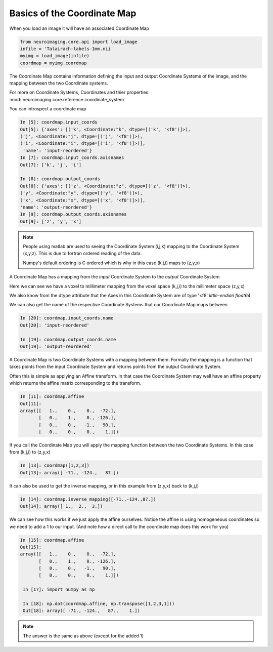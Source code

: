 .. _coordinate_map:

==============================
 Basics of the Coordinate Map
==============================

When you load an image it will have an associated Coordinate Map

.. sourcecode::  ipython

  from neuroimaging.core.api import load_image
  infile = 'Talairach-labels-1mm.nii'
  myimg = load_image(infile)
  coordmap = myimg.coordmap

The Coordinate Map contains information defining the input and output
Coordinate Systems of the image, and the mapping between the two
Coordinate systems.

For more on Coordinate Systems, Coordinates and thier properties
:mod:`neuroimaging.core.reference.coordinate_system`

You can introspect a coordinate map

.. sourcecode::  ipython

   In [5]: coordmap.input_coords
   Out[5]: {'axes': [('k', <Coordinate:"k", dtype=[('k', '<f8')]>),
   ('j', <Coordinate:"j", dtype=[('j', '<f8')]>), 
   ('i', <Coordinate:"i", dtype=[('i', '<f8')]>)],
    'name': 'input-reordered'}
   In [7]: coordmap.input_coords.axisnames
   Out[7]: ['k', 'j', 'i']

   In [8]: coordmap.output_coords
   Out[8]: {'axes': [('z', <Coordinate:"z", dtype=[('z', '<f8')]>), 
   ('y', <Coordinate:"y", dtype=[('y', '<f8')]>), 
   ('x', <Coordinate:"x", dtype=[('x', '<f8')]>)], 
   'name': 'output-reordered'}
   In [9]: coordmap.output_coords.axisnames
   Out[9]: ['z', 'y', 'x']

.. Note::

   People using matlab are used to seeing the Coordinate System
   (i,j,k) mapping to the Coordinate System (x,y,z). This is due to
   fortran ordered reading of the data.
   
   Numpy's default ordering is C ordered which is why in this case (k,j,i)
   maps to (z,y,x)

A Coordinate Map has a mapping from the *input* Coordinate System to the
*output* Coordinate System

Here we can see we have a voxel to millimeter mapping from the voxel
space (k,j,i) to the millimeter space (z,y,x)

We also know from the dtype attribute that the Axes in this
Coordinate System are of type '<f8' *little-endian float64*

   
We can also get the name of the respective Coordinate Systems that our
Coordinate Map maps between

.. sourcecode::  ipython

   In [20]: coordmap.input_coords.name
   Out[20]: 'input-reordered'

   In [19]: coordmap.output_coords.name
   Out[19]: 'output-reordered'


A Coordinate Map is two Coordinate Systems with a mapping between
them.  Formally the mapping is a function that takes points from the
input Coordinate System and returns points from the output Coordinate
System.

Often this is simple as applying an Affine transform. In that case the
Coordinate System may well have an affine property which returns the
affine matrix corresponding to the transform. 

.. sourcecode::  ipython

   In [11]: coordmap.affine
   Out[11]: 
   array([[   1.,    0.,    0.,  -72.],
          [   0.,    1.,    0., -126.],
          [   0.,    0.,   -1.,   90.],
          [   0.,    0.,    0.,    1.]])


If you call the Coordinate Map you will apply the mapping function
between the two Coordinate Systems. In this case from (k,j,i) to (z,y,x)

.. sourcecode::  ipython

   In [13]: coordmap([1,2,3])
   Out[13]: array([ -71., -124.,   87.])


It can also be used to  get the inverse mapping, or in this 
example from (z,y,x) back to (k,j,i)

.. sourcecode::  ipython

   In [14]: coordmap.inverse_mapping([-71.,-124.,87.])
   Out[14]: array([ 1.,  2.,  3.])


We can see how this works if we just apply the affine
ourselves. Notice the affine is using homogeneous coordinates so we
need to add a 1 to our input. (And note how  a direct call to the coordinate map does
this work for you)

.. sourcecode::  ipython

   In [15]: coordmap.affine
   Out[15]: 
   array([[   1.,    0.,    0.,  -72.],
          [   0.,    1.,    0., -126.],
          [   0.,    0.,   -1.,   90.],
          [   0.,    0.,    0.,    1.]])

    In [17]: import numpy as np

    In [18]: np.dot(coordmap.affine, np.transpose([1,2,3,1]))
    Out[18]: array([ -71., -124.,   87.,    1.])

.. Note::

   The answer is the same as above (except for the added 1)
